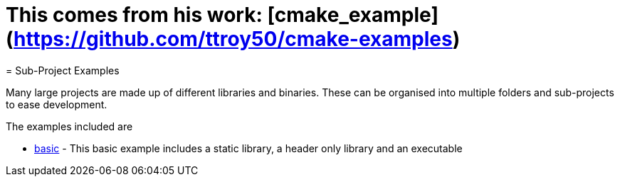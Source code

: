 # This comes from his work: [cmake_example](https://github.com/ttroy50/cmake-examples)
= Sub-Project Examples

Many large projects are made up of different libraries and binaries. These
can be organised into multiple folders and sub-projects to ease development.

The examples included are

  - link:A-basic[basic] - This basic example includes a static library, a header only library
  and an executable
